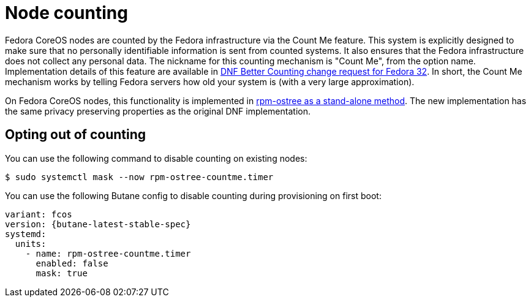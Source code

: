 = Node counting

Fedora CoreOS nodes are counted by the Fedora infrastructure via the Count Me feature. This system is explicitly designed to make sure that no personally identifiable information is sent from counted systems. It also ensures that the Fedora infrastructure does not collect any personal data. The nickname for this counting mechanism is "Count Me", from the option name. Implementation details of this feature are available in https://fedoraproject.org/wiki/Changes/DNF_Better_Counting[DNF Better Counting change request for Fedora 32]. In short, the Count Me mechanism works by telling Fedora servers how old your system is (with a very large approximation).

On Fedora CoreOS nodes, this functionality is implemented in https://coreos.github.io/rpm-ostree/countme/[rpm-ostree as a stand-alone method]. The new implementation has the same privacy preserving properties as the original DNF implementation.

== Opting out of counting

You can use the following command to disable counting on existing nodes:

[source,bash]
----
$ sudo systemctl mask --now rpm-ostree-countme.timer
----

You can use the following Butane config to disable counting during provisioning on first boot:

[source,yaml,subs="attributes"]
----
variant: fcos
version: {butane-latest-stable-spec}
systemd:
  units:
    - name: rpm-ostree-countme.timer
      enabled: false
      mask: true
----
